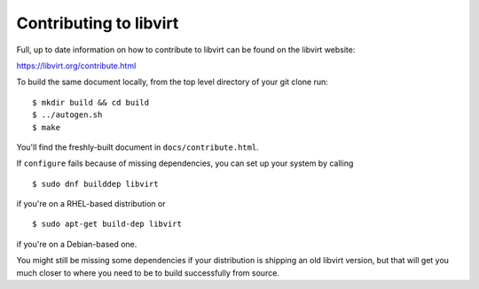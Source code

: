 =======================
Contributing to libvirt
=======================

Full, up to date information on how to contribute to libvirt can be
found on the libvirt website:

https://libvirt.org/contribute.html

To build the same document locally, from the top level directory of
your git clone run:

::

   $ mkdir build && cd build
   $ ../autogen.sh
   $ make

You'll find the freshly-built document in ``docs/contribute.html``.

If ``configure`` fails because of missing dependencies, you can set
up your system by calling

::

   $ sudo dnf builddep libvirt

if you're on a RHEL-based distribution or

::

   $ sudo apt-get build-dep libvirt

if you're on a Debian-based one.

You might still be missing some dependencies if your distribution is
shipping an old libvirt version, but that will get you much closer to
where you need to be to build successfully from source.
